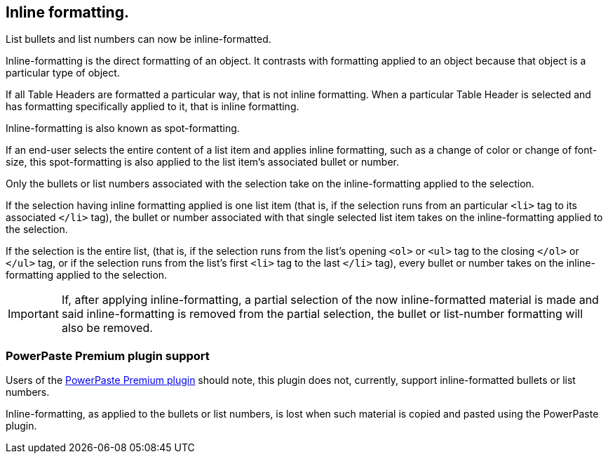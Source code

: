 == Inline formatting.

List bullets and list numbers can now be inline-formatted.

Inline-formatting is the direct formatting of an object. It contrasts with formatting applied to an object because that object is a particular type of object.

If all Table Headers are formatted a particular way, that is not inline formatting. When a particular Table Header is selected and has formatting specifically applied to it, that is inline formatting.

Inline-formatting is also known as spot-formatting.

If an end-user selects the entire content of a list item and applies inline formatting, such as a change of color or change of font-size, this spot-formatting is also applied to the list item’s associated bullet or number.

Only the bullets or list numbers associated with the selection take on the inline-formatting applied to the selection.

If the selection having inline formatting applied is one list item (that is, if the selection runs from an particular `<li>` tag to its associated `</li>` tag), the bullet or number associated with that single selected list item takes on the inline-formatting applied to the selection.

If the selection is the entire list, (that is, if the selection runs from the list’s opening `<ol>` or `<ul>` tag to the closing `</ol>` or `</ul>` tag, or if the selection runs from the list’s first `<li>` tag to the last `</li>` tag), every bullet or number takes on the inline-formatting applied to the selection.

IMPORTANT: If, after applying inline-formatting, a partial selection of the now inline-formatted material is made and said inline-formatting is removed from the partial selection, the bullet or list-number formatting will also be removed.


=== PowerPaste Premium plugin support

Users of the xref:introduction-to-powerpaste.adoc[PowerPaste Premium plugin] should note, this plugin does not, currently, support inline-formatted bullets or list numbers.

Inline-formatting, as applied to the bullets or list numbers, is lost when such material is copied and pasted using the PowerPaste plugin.
